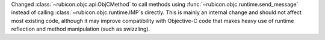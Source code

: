 Changed :class:`~rubicon.objc.api.ObjCMethod` to call methods using :func:`~rubicon.objc.runtime.send_message`
instead of calling :class:`~rubicon.objc.runtime.IMP`\s directly. This is mainly an internal change and should not
affect most existing code, although it may improve compatibility with Objective-C code that makes heavy use of runtime
reflection and method manipulation (such as swizzling).
